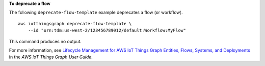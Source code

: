 **To deprecate a flow**

The following ``deprecate-flow-template`` example deprecates a flow (or workflow). ::

    aws iotthingsgraph deprecate-flow-template \
        --id "urn:tdm:us-west-2/123456789012/default:Workflow:MyFlow"

This command produces no output.

For more information, see `Lifecycle Management for AWS IoT Things Graph Entities, Flows, Systems, and Deployments <https://docs.aws.amazon.com/thingsgraph/latest/ug/iot-tg-lifecycle.html>`__ in the *AWS IoT Things Graph User Guide*.
